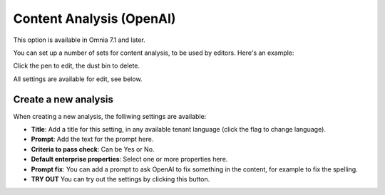 Content Analysis (OpenAI)
=============================================

This option is available in Omnia 7.1 and later.

You can set up a number of sets for content analysis, to be used by editors. Here's an example:

.. image:: content-analysis.png

Click the pen to edit, the dust bin to delete.

All settings are available for edit, see below.

Create a new analysis
************************
When creating a new analysis, the folliwing settings are available:

.. image:: content-analysis-new.png

+ **Title**: Add a title for this setting, in any available tenant language (click the flag to change language).
+ **Prompt**: Add the text for the prompt here.
+ **Criteria to pass check**: Can be Yes or No.
+ **Default enterprise properties**: Select one or more properties here.
+ **Prompt fix**: You can add a prompt to ask OpenAI to fix something in the content, for example to fix the spelling.
+ **TRY OUT** You can try out the settings by clicking this button.

